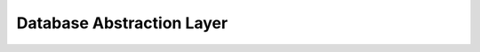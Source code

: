 Database Abstraction Layer
==========================

.. doctrine-downloads::
    :file: ../projects.yml
    :project: orm
